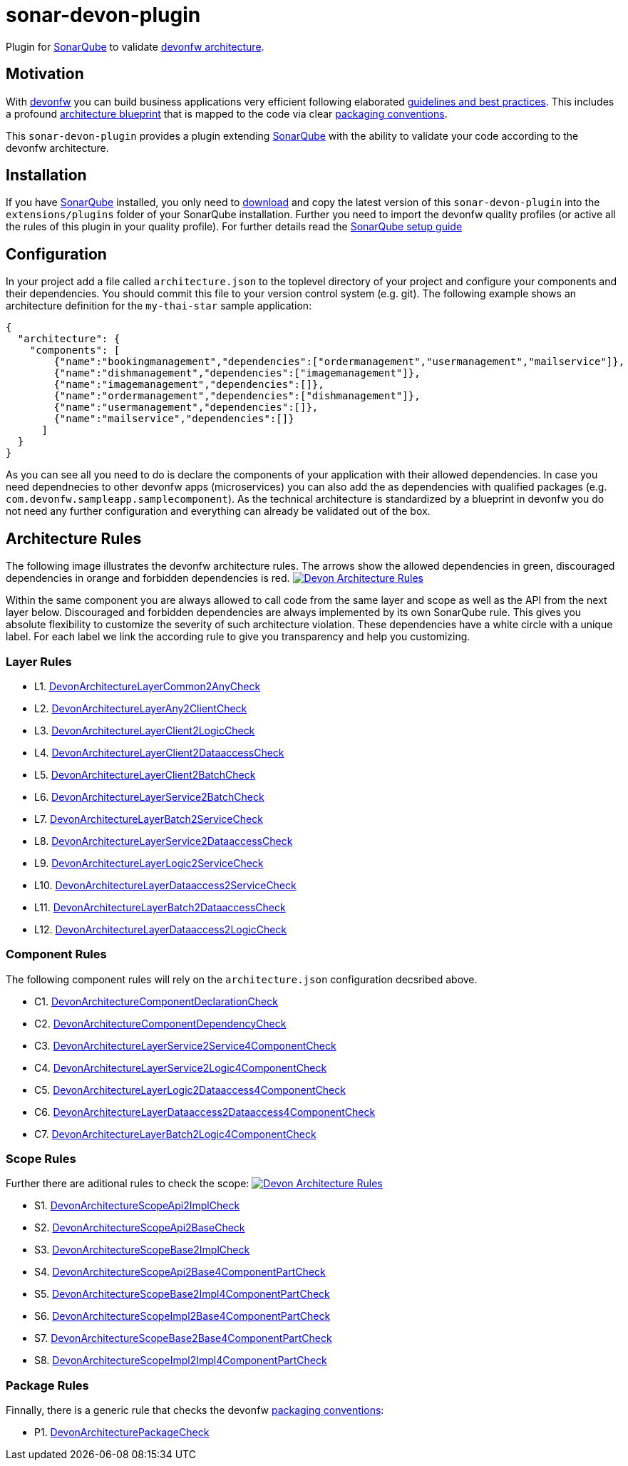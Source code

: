 = sonar-devon-plugin

Plugin for https://sonarqube.org[SonarQube] to validate https://github.com/devonfw-wiki/devon4j/wiki/coding-conventions#packages[devonfw architecture].

== Motivation

With http://devonfw.com[devonfw] you can build business applications very efficient following elaborated https://github.com/devonfw/devon4j/wiki[guidelines and best practices].
This includes a profound https://github.com/devonfw/devon4j/wiki/architecture[architecture blueprint] that is mapped to the code via clear https://github.com/devonfw/devon4j/wiki/coding-conventions#packages[packaging conventions].

This `sonar-devon-plugin` provides a plugin extending https://sonarqube.org[SonarQube] with the ability to validate your code according to the devonfw architecture.

== Installation

If you have https://sonarqube.org[SonarQube] installed, you only need to https://repo.maven.apache.org/maven2/com/devonfw/tools/sonar-devon-plugin[download] and copy the latest version of this `sonar-devon-plugin` into the `extensions/plugins` folder of your SonarQube installation.
Further you need to import the devonfw quality profiles (or active all the rules of this plugin in your quality profile).
For further details read the https://github.com/devonfw/sonar-devon-plugin/wiki/guide-sonar-qube-setup[SonarQube setup guide]

== Configuration

In your project add a file called `architecture.json` to the toplevel directory of your project and configure your components and their dependencies. You should commit this file to your version control system (e.g. git). The following example shows an architecture definition for the `my-thai-star` sample application:
```
{
  "architecture": {
    "components": [
        {"name":"bookingmanagement","dependencies":["ordermanagement","usermanagement","mailservice"]},
        {"name":"dishmanagement","dependencies":["imagemanagement"]},
        {"name":"imagemanagement","dependencies":[]},
        {"name":"ordermanagement","dependencies":["dishmanagement"]},
        {"name":"usermanagement","dependencies":[]},
        {"name":"mailservice","dependencies":[]}
      ]
  }
}
```
As you can see all you need to do is declare the components of your application with their allowed dependencies. In case you need dependnecies to other devonfw apps (microservices) you can also add the as dependencies with qualified packages (e.g. `com.devonfw.sampleapp.samplecomponent`). As the technical architecture is standardized by a blueprint in devonfw you do not need any further configuration and everything can already be validated out of the box.

== Architecture Rules

The following image illustrates the devonfw architecture rules. The arrows show the allowed dependencies in green, discouraged dependencies in orange and forbidden dependencies is red.
image:DevonArchitectureRules.png["Devon Architecture Rules",link=DevonArchitectureRules.png]

Within the same component you are always allowed to call code from the same layer and scope as well as the API from the next layer below. Discouraged and forbidden dependencies are always implemented by its own SonarQube rule. This gives you absolute flexibility to customize the severity of such architecture violation. These dependencies have a white circle with a unique label. For each label we link the according rule to give you transparency and help you customizing.

=== Layer Rules

* L1. https://github.com/devonfw-forge/sonar-devon-plugin/blob/master/src/test/java/com/devonfw/ide/sonarqube/common/impl/check/DevonArchitectureLayerCommon2AnyCheck.java[DevonArchitectureLayerCommon2AnyCheck]
* L2. https://github.com/devonfw-forge/sonar-devon-plugin/blob/master/src/test/java/com/devonfw/ide/sonarqube/common/impl/check/DevonArchitectureLayerAny2ClientCheck.java[DevonArchitectureLayerAny2ClientCheck]
* L3. https://github.com/devonfw-forge/sonar-devon-plugin/blob/master/src/test/java/com/devonfw/ide/sonarqube/common/impl/check/DevonArchitectureLayerClient2LogicCheck.java[DevonArchitectureLayerClient2LogicCheck]
* L4. https://github.com/devonfw-forge/sonar-devon-plugin/blob/master/src/test/java/com/devonfw/ide/sonarqube/common/impl/check/DevonArchitectureLayerClient2DataaccessCheck.java[DevonArchitectureLayerClient2DataaccessCheck]
* L5. https://github.com/devonfw-forge/sonar-devon-plugin/blob/master/src/test/java/com/devonfw/ide/sonarqube/common/impl/check/DevonArchitectureLayerClient2BatchCheck.java[DevonArchitectureLayerClient2BatchCheck]
* L6. https://github.com/devonfw-forge/sonar-devon-plugin/blob/master/src/test/java/com/devonfw/ide/sonarqube/common/impl/check/DevonArchitectureLayerService2BatchCheck.java[DevonArchitectureLayerService2BatchCheck]
* L7. https://github.com/devonfw-forge/sonar-devon-plugin/blob/master/src/test/java/com/devonfw/ide/sonarqube/common/impl/check/DevonArchitectureLayerBatch2ServiceCheck.java[DevonArchitectureLayerBatch2ServiceCheck]
* L8. https://github.com/devonfw-forge/sonar-devon-plugin/blob/master/src/test/java/com/devonfw/ide/sonarqube/common/impl/check/DevonArchitectureLayerService2DataaccessCheck.java[DevonArchitectureLayerService2DataaccessCheck]
* L9. https://github.com/devonfw-forge/sonar-devon-plugin/blob/master/src/test/java/com/devonfw/ide/sonarqube/common/impl/check/DevonArchitectureLayerLogic2ServiceCheck.java[DevonArchitectureLayerLogic2ServiceCheck]
* L10. https://github.com/devonfw-forge/sonar-devon-plugin/blob/master/src/test/java/com/devonfw/ide/sonarqube/common/impl/check/DevonArchitectureLayerDataaccess2ServiceCheck.java[DevonArchitectureLayerDataaccess2ServiceCheck]
* L11. https://github.com/devonfw-forge/sonar-devon-plugin/blob/master/src/test/java/com/devonfw/ide/sonarqube/common/impl/check/DevonArchitectureLayerBatch2DataaccessCheck.java[DevonArchitectureLayerBatch2DataaccessCheck]
* L12. https://github.com/devonfw-forge/sonar-devon-plugin/blob/master/src/test/java/com/devonfw/ide/sonarqube/common/impl/check/DevonArchitectureLayerDataaccess2LogicCheck.java[DevonArchitectureLayerDataaccess2LogicCheck]

=== Component Rules

The following component rules will rely on the `architecture.json` configuration decsribed above.

* C1. https://github.com/devonfw-forge/sonar-devon-plugin/blob/master/src/test/java/com/devonfw/ide/sonarqube/common/impl/check/DevonArchitectureComponentDeclarationCheck.java[DevonArchitectureComponentDeclarationCheck]
* C2. https://github.com/devonfw-forge/sonar-devon-plugin/blob/master/src/test/java/com/devonfw/ide/sonarqube/common/impl/check/DevonArchitectureComponentDependencyCheck.java[DevonArchitectureComponentDependencyCheck]
* C3. https://github.com/devonfw-forge/sonar-devon-plugin/blob/master/src/test/java/com/devonfw/ide/sonarqube/common/impl/check/DevonArchitectureLayerService2Service4ComponentCheck.java[DevonArchitectureLayerService2Service4ComponentCheck]
* C4. https://github.com/devonfw-forge/sonar-devon-plugin/blob/master/src/test/java/com/devonfw/ide/sonarqube/common/impl/check/DevonArchitectureLayerService2Logic4ComponentCheck.java[DevonArchitectureLayerService2Logic4ComponentCheck]
* C5. https://github.com/devonfw-forge/sonar-devon-plugin/blob/master/src/test/java/com/devonfw/ide/sonarqube/common/impl/check/DevonArchitectureLayerLogic2Dataaccess4ComponentCheck.java[DevonArchitectureLayerLogic2Dataaccess4ComponentCheck]
* C6. https://github.com/devonfw-forge/sonar-devon-plugin/blob/master/src/test/java/com/devonfw/ide/sonarqube/common/impl/check/DevonArchitectureLayerDataaccess2Dataaccess4ComponentCheck.java[DevonArchitectureLayerDataaccess2Dataaccess4ComponentCheck]
* C7. https://github.com/devonfw-forge/sonar-devon-plugin/blob/master/src/test/java/com/devonfw/ide/sonarqube/common/impl/check/DevonArchitectureLayerBatch2Logic4ComponentCheck.java[DevonArchitectureLayerBatch2Logic4ComponentCheck]

=== Scope Rules

Further there are aditional rules to check the scope:
image:DevonScopeRules.png["Devon Architecture Rules",link=DevonScopeRules.png]

* S1. https://github.com/devonfw-forge/sonar-devon-plugin/blob/master/src/test/java/com/devonfw/ide/sonarqube/common/impl/check/DevonArchitectureScopeApi2ImplCheck.java[DevonArchitectureScopeApi2ImplCheck]
* S2. https://github.com/devonfw-forge/sonar-devon-plugin/blob/master/src/test/java/com/devonfw/ide/sonarqube/common/impl/check/DevonArchitectureScopeApi2BaseCheck.java[DevonArchitectureScopeApi2BaseCheck]
* S3. https://github.com/devonfw-forge/sonar-devon-plugin/blob/master/src/test/java/com/devonfw/ide/sonarqube/common/impl/check/DevonArchitectureScopeBase2ImplCheck.java[DevonArchitectureScopeBase2ImplCheck]
* S4. https://github.com/devonfw-forge/sonar-devon-plugin/blob/master/src/test/java/com/devonfw/ide/sonarqube/common/impl/check/DevonArchitectureScopeApi2Base4ComponentPartCheck.java[DevonArchitectureScopeApi2Base4ComponentPartCheck]
* S5. https://github.com/devonfw-forge/sonar-devon-plugin/blob/master/src/test/java/com/devonfw/ide/sonarqube/common/impl/check/DevonArchitectureScopeBase2Impl4ComponentPartCheck.java[DevonArchitectureScopeBase2Impl4ComponentPartCheck]
* S6. https://github.com/devonfw-forge/sonar-devon-plugin/blob/master/src/test/java/com/devonfw/ide/sonarqube/common/impl/check/DevonArchitectureScopeImpl2Base4ComponentPartCheck.java[DevonArchitectureScopeImpl2Base4ComponentPartCheck]
* S7. https://github.com/devonfw-forge/sonar-devon-plugin/blob/master/src/test/java/com/devonfw/ide/sonarqube/common/impl/check/DevonArchitectureScopeBase2Base4ComponentPartCheck.java[DevonArchitectureScopeBase2Base4ComponentPartCheck]
* S8. https://github.com/devonfw-forge/sonar-devon-plugin/blob/master/src/test/java/com/devonfw/ide/sonarqube/common/impl/check/DevonArchitectureScopeImpl2Impl4ComponentPartCheck.java[DevonArchitectureScopeImpl2Impl4ComponentPartCheck]

=== Package Rules

Finnally, there is a generic rule that checks the devonfw https://github.com/devonfw/devon4j/wiki/coding-conventions#packages[packaging conventions]:

* P1. https://github.com/devonfw-forge/sonar-devon-plugin/blob/master/src/test/java/com/devonfw/ide/sonarqube/common/impl/check/DevonArchitecturePackageCheck.java[DevonArchitecturePackageCheck]